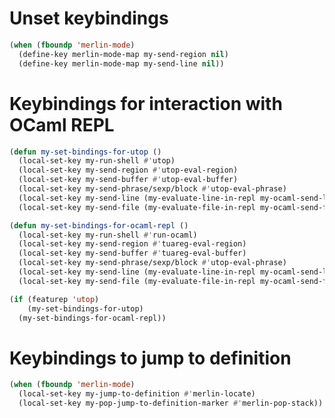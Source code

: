 * Unset keybindings
  #+begin_src emacs-lisp
    (when (fboundp 'merlin-mode)
      (define-key merlin-mode-map my-send-region nil)
      (define-key merlin-mode-map my-send-line nil))
  #+end_src


* Keybindings for interaction with OCaml REPL
  #+begin_src emacs-lisp
    (defun my-set-bindings-for-utop ()
      (local-set-key my-run-shell #'utop)
      (local-set-key my-send-region #'utop-eval-region)
      (local-set-key my-send-buffer #'utop-eval-buffer)
      (local-set-key my-send-phrase/sexp/block #'utop-eval-phrase)
      (local-set-key my-send-line (my-evaluate-line-in-repl my-ocaml-send-line utop-eval-region))
      (local-set-key my-send-file (my-evaluate-file-in-repl my-ocaml-send-file utop-eval-region)))
    
    (defun my-set-bindings-for-ocaml-repl ()
      (local-set-key my-run-shell #'run-ocaml)
      (local-set-key my-send-region #'tuareg-eval-region)
      (local-set-key my-send-buffer #'tuareg-eval-buffer)
      (local-set-key my-send-phrase/sexp/block #'utop-eval-phrase)
      (local-set-key my-send-line (my-evaluate-line-in-repl my-ocaml-send-line tuareg-eval-region))
      (local-set-key my-send-file (my-evaluate-file-in-repl my-ocaml-send-file tuareg-eval-region)))
    
    (if (featurep 'utop)
        (my-set-bindings-for-utop)
      (my-set-bindings-for-ocaml-repl))
  #+end_src


* Keybindings to jump to definition
  #+begin_src emacs-lisp
    (when (fboundp 'merlin-mode)
      (local-set-key my-jump-to-definition #'merlin-locate)
      (local-set-key my-pop-jump-to-definition-marker #'merlin-pop-stack))
  #+end_src
